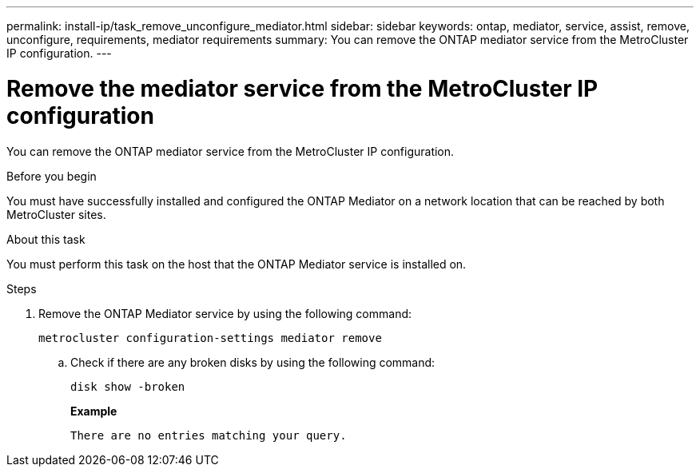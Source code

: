 ---
permalink: install-ip/task_remove_unconfigure_mediator.html
sidebar: sidebar
keywords: ontap, mediator, service, assist, remove, unconfigure, requirements, mediator requirements
summary: You can remove the ONTAP mediator service from the MetroCluster IP configuration.
---

= Remove the mediator service from the MetroCluster IP configuration
:icons: font
:imagesdir: ../media/

[.lead]

You can remove the ONTAP mediator service from the MetroCluster IP configuration.

.Before you begin

You must have successfully installed and configured the ONTAP Mediator on a network location that can be reached by both MetroCluster sites.

.About this task

You must perform this task on the host that the ONTAP Mediator service is installed on.

.Steps

. Remove the ONTAP Mediator service by using the following command:
+
`metrocluster configuration-settings mediator remove`

.. Check if there are any broken disks by using the following command:
+
`disk show -broken`
+
*Example*
+
....
There are no entries matching your query.
....

// BURT 1389268, 25 Feb 2022
